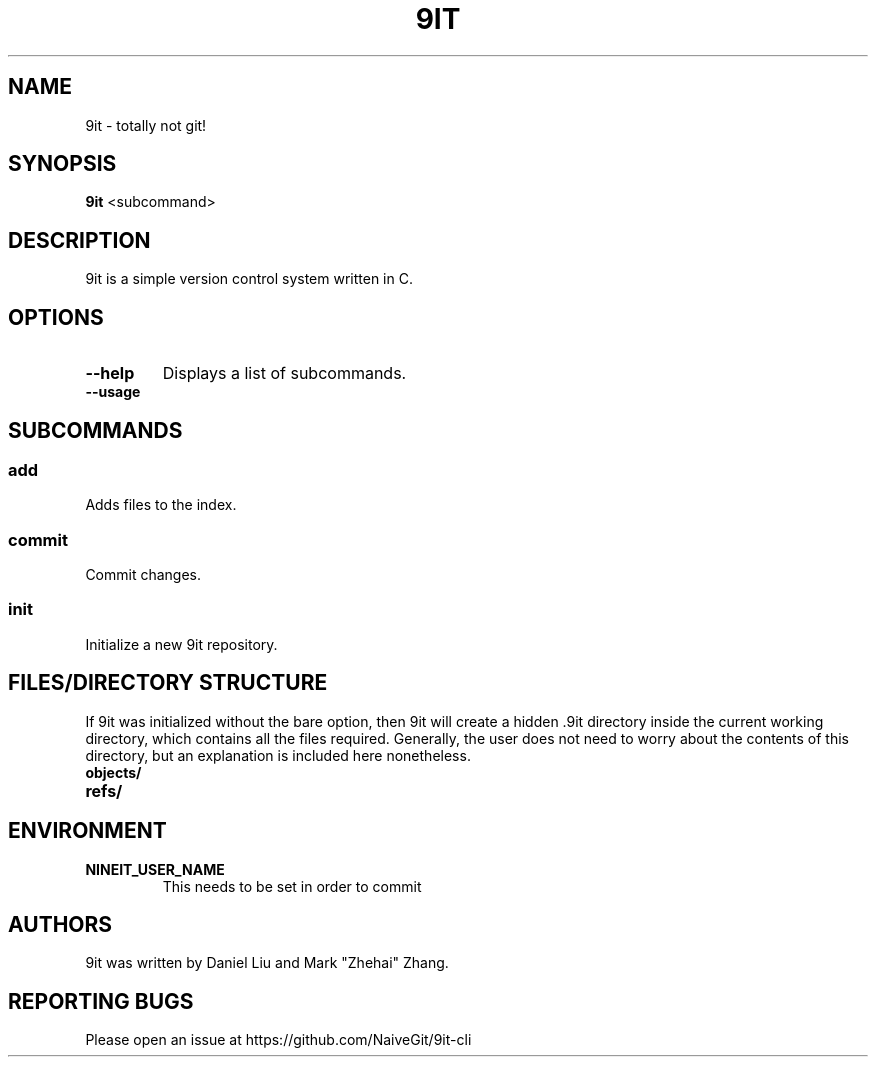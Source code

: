 .TH 9IT 1 2020-12-22 9it-0.1
.SH NAME
9it \- totally not git!
.SH SYNOPSIS
.B 9it 
<subcommand>
.SH DESCRIPTION
9it is a simple version control system written in C.
.SH OPTIONS
.TP
.BR \-\-help
Displays a list of subcommands.
.TP
.B \-\-usage
.SH SUBCOMMANDS
.SS add
Adds files to the index.
.SS commit
Commit changes.
.SS init
Initialize a new 9it repository.
.SH FILES/DIRECTORY STRUCTURE
If 9it was initialized without the bare option, then 9it will create a hidden .9it directory inside the current working directory, which contains all the files required.
Generally, the user does not need to worry about the contents of this directory, but an explanation is included here nonetheless.
.TP
.BR objects/
.TP
.BR refs/
.SH ENVIRONMENT
.TP
.BR NINEIT_USER_NAME
This needs to be set in order to commit
.SH AUTHORS
9it was written by Daniel Liu and Mark "Zhehai" Zhang.
.SH REPORTING BUGS
Please open an issue at https://github.com/NaiveGit/9it-cli
